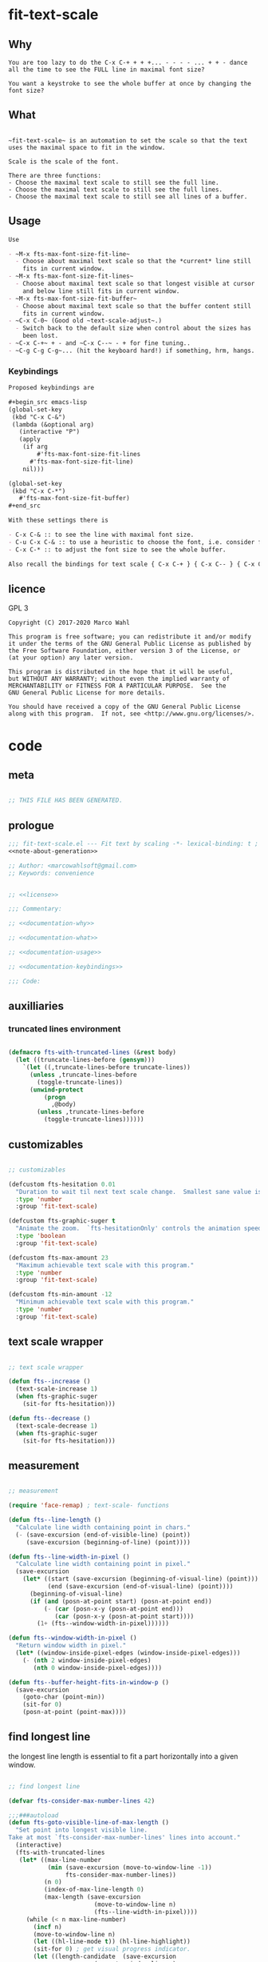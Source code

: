 

* fit-text-scale

** Why

#+name: documentation-why
#+begin_src text
You are too lazy to do the C-x C-+ + + +... - - - - ... + + - dance
all the time to see the FULL line in maximal font size?

You want a keystroke to see the whole buffer at once by changing the
font size?
#+end_src

** What

#+name: documentation-what
#+begin_src text

~fit-text-scale~ is an automation to set the scale so that the text
uses the maximal space to fit in the window.

Scale is the scale of the font.

There are three functions:
- Choose the maximal text scale to still see the full line.
- Choose the maximal text scale to still see the full lines.
- Choose the maximal text scale to still see all lines of a buffer.
#+end_src

** Usage

#+name: documentation-usage
#+begin_src org
Use

- ~M-x fts-max-font-size-fit-line~
  - Choose about maximal text scale so that the *current* line still
    fits in current window.
- ~M-x fts-max-font-size-fit-lines~
  - Choose about maximal text scale so that longest visible at cursor
    and below line still fits in current window.
- ~M-x fts-max-font-size-fit-buffer~
  - Choose about maximal text scale so that the buffer content still
    fits in current window.
- ~C-x C-0~ (Good old ~text-scale-adjust~.)
  - Switch back to the default size when control about the sizes has
    been lost.
- ~C-x C-+~ + - and ~C-x C--~ - + for fine tuning..
- ~C-g C-g C-g~... (hit the keyboard hard!) if something, hrm, hangs.
#+end_src

*** Keybindings
:PROPERTIES:
:ID:       ddba5bdd-1c7b-44ed-bd6a-e249e5426de4
:END:

#+name: documentation-keybindings
#+begin_src org
Proposed keybindings are

,#+begin_src emacs-lisp
(global-set-key
 (kbd "C-x C-&")
 (lambda (&optional arg)
   (interactive "P")
   (apply
    (if arg
        #'fts-max-font-size-fit-lines
      #'fts-max-font-size-fit-line)
    nil)))

(global-set-key
 (kbd "C-x C-*")
   #'fts-max-font-size-fit-buffer)
,#+end_src

With these settings there is

- C-x C-& :: to see the line with maximal font size.
- C-u C-x C-& :: to use a heuristic to choose the font, i.e. consider further lines below.
- C-x C-* :: to adjust the font size to see the whole buffer.

Also recall the bindings for text scale { C-x C-+ } { C-x C-- } { C-x C-0 }.
#+end_src

** licence
:PROPERTIES:
:ID:       e8942229-c677-4ec0-9543-ff7ce3e47ce5
:END:

GPL 3

#+name: license
#+begin_src text :tangle LICENSE
Copyright (C) 2017-2020 Marco Wahl

This program is free software; you can redistribute it and/or modify
it under the terms of the GNU General Public License as published by
the Free Software Foundation, either version 3 of the License, or
(at your option) any later version.

This program is distributed in the hope that it will be useful,
but WITHOUT ANY WARRANTY; without even the implied warranty of
MERCHANTABILITY or FITNESS FOR A PARTICULAR PURPOSE.  See the
GNU General Public License for more details.

You should have received a copy of the GNU General Public License
along with this program.  If not, see <http://www.gnu.org/licenses/>.
#+end_src

* code
:PROPERTIES:
:ID:       5413952e-3e5b-4d3f-b48f-c9d5655c187b
:header-args: :tangle fit-text-scale.el :comments both
:END:

** meta
:PROPERTIES:
:ID:       dcec0aa7-532f-4b0d-a562-5f1b7a1734ca
:END:

#+name: note-about-generation
#+begin_src emacs-lisp :tangle no

;; THIS FILE HAS BEEN GENERATED.
#+end_src

** prologue
:PROPERTIES:
:ID:       dc521e3c-123a-429f-9ad2-8451c1a11035
:END:

#+begin_src emacs-lisp  :tangle fit-text-scale.el :comments no :noweb yes
;;; fit-text-scale.el --- Fit text by scaling -*- lexical-binding: t ; eval: (view-mode 1) -*-
<<note-about-generation>>

;; Author: <marcowahlsoft@gmail.com>
;; Keywords: convenience
#+end_src

#+begin_src emacs-lisp :noweb yes

;; <<license>>

;;; Commentary:

;; <<documentation-why>>

;; <<documentation-what>>

;; <<documentation-usage>>

;; <<documentation-keybindings>>

;;; Code:
#+end_src

** auxilliaries

*** truncated lines environment
:PROPERTIES:
:ID:       1418004a-5c5f-4c19-9738-78b7efbef3dc
:END:

#+begin_src emacs-lisp

(defmacro fts-with-truncated-lines (&rest body)
  (let ((truncate-lines-before (gensym)))
    `(let ((,truncate-lines-before truncate-lines))
      (unless ,truncate-lines-before
        (toggle-truncate-lines))
      (unwind-protect
          (progn
            ,@body)
        (unless ,truncate-lines-before
          (toggle-truncate-lines))))))
#+end_src

** customizables

#+begin_src emacs-lisp

;; customizables
#+end_src

#+begin_src emacs-lisp
(defcustom fts-hesitation 0.01
  "Duration to wait til next text scale change.  Smallest sane value is 0 which should result in the fastest animation.  Only effective when `fts-graphic-suger' is on."
  :type 'number
  :group 'fit-text-scale)

(defcustom fts-graphic-suger t
  "Animate the zoom.  `fts-hesitationOnly' controls the animation speed."
  :type 'boolean
  :group 'fit-text-scale)

(defcustom fts-max-amount 23
  "Maximum achievable text scale with this program."
  :type 'number
  :group 'fit-text-scale)

(defcustom fts-min-amount -12
  "Minimum achievable text scale with this program."
  :type 'number
  :group 'fit-text-scale)
#+end_src

** text scale wrapper
:PROPERTIES:
:ID:       17ed5806-2afd-4771-8495-89558378e2d5
:END:

#+begin_src emacs-lisp

;; text scale wrapper
#+end_src


#+begin_src emacs-lisp
(defun fts--increase ()
  (text-scale-increase 1)
  (when fts-graphic-suger
    (sit-for fts-hesitation)))

(defun fts--decrease ()
  (text-scale-decrease 1)
  (when fts-graphic-suger
    (sit-for fts-hesitation)))
#+end_src

** measurement
:PROPERTIES:
:ID:       6f4c44ee-0f77-40d5-9ba2-d1d384fcc9ca
:END:

#+begin_src emacs-lisp

;; measurement

(require 'face-remap) ; text-scale- functions

(defun fts--line-length ()
  "Calculate line width containing point in chars."
  (- (save-excursion (end-of-visible-line) (point))
     (save-excursion (beginning-of-line) (point))))

(defun fts--line-width-in-pixel ()
  "Calculate line width containing point in pixel."
  (save-excursion
    (let* ((start (save-excursion (beginning-of-visual-line) (point)))
           (end (save-excursion (end-of-visual-line) (point))))
      (beginning-of-visual-line)
      (if (and (posn-at-point start) (posn-at-point end))
          (- (car (posn-x-y (posn-at-point end)))
             (car (posn-x-y (posn-at-point start))))
        (1+ (fts--window-width-in-pixel))))))

(defun fts--window-width-in-pixel ()
  "Return window width in pixel."
  (let* ((window-inside-pixel-edges (window-inside-pixel-edges)))
    (- (nth 2 window-inside-pixel-edges)
       (nth 0 window-inside-pixel-edges))))

(defun fts--buffer-height-fits-in-window-p ()
  (save-excursion
    (goto-char (point-min))
    (sit-for 0)
    (posn-at-point (point-max))))
#+end_src

** find longest line
:PROPERTIES:
:ID:       1b3fd6e6-bf2b-4897-8f18-b732f6753cf8
:END:

the longest line length is essential to fit a part horizontally into a
given window.

#+begin_src emacs-lisp

;; find longest line

(defvar fts-consider-max-number-lines 42)

;;;###autoload
(defun fts-goto-visible-line-of-max-length ()
  "Set point into longest visible line.
Take at most `fts-consider-max-number-lines' lines into account."
  (interactive)
  (fts-with-truncated-lines
   (let* ((max-line-number
           (min (save-excursion (move-to-window-line -1))
                fts-consider-max-number-lines))
          (n 0)
          (index-of-max-line-length 0)
          (max-length (save-excursion
                        (move-to-window-line n)
                        (fts--line-width-in-pixel))))
     (while (< n max-line-number)
       (incf n)
       (move-to-window-line n)
       (let ((hl-line-mode t)) (hl-line-highlight))
       (sit-for 0) ; get visual progress indicator.
       (let ((length-candidate  (save-excursion
                        (move-to-window-line n)
                        (fts--line-width-in-pixel))))
         (when (< max-length length-candidate)
           (setq max-length length-candidate)
           (setq index-of-max-line-length n)))
       (let ((hl-line-mode t)) (hl-line-highlight)))
     (move-to-window-line index-of-max-line-length)
     (let ((hl-line-mode nil)) (hl-line-highlight)))))

(defun fts-goto-visible-line-of-max-length-down ()
  "Set point into longest visible line looking downwards.
Take at most `fts-consider-max-number-lines' lines into account."
  (interactive)
  (fts-with-truncated-lines
   (let* ((point-in-bottom-window-line
           (save-excursion (move-to-window-line -1) (point)))
          (n 0)
          (max-length (fts--line-length))
          (target (point)))
     (while (and (< n fts-consider-max-number-lines)
                 (<= (point) point-in-bottom-window-line)
                 (not (eobp)))
       (let ((length-candidate (fts--line-length)))
         (when (< max-length length-candidate)
           (setq max-length length-candidate)
           (setq target (point))))
       (forward-line)
       (incf n))
     (goto-char target))))
#+end_src

** fit in window
:PROPERTIES:
:ID:       9df260fe-b9dc-4444-8fab-56ea1cb9ebd5
:END:

#+begin_src emacs-lisp

;; fit in window
;;;###autoload
(defun fts-max-font-size-fit-buffer ()
  "Use the maximal text scale to fit the buffer in the window.
When at minimal text scale stay there and inform."
  (interactive)
  (save-excursion
    (while (and (fts--buffer-height-fits-in-window-p)
                (< (or text-scale-mode-amount 0)
                   (text-scale-max-amount)))
      (fts--increase))
    (while (and
            (not (fts--buffer-height-fits-in-window-p))
            (< (1+ (text-scale-min-amount))
               (or text-scale-mode-amount 0)))
      (fts--decrease))
    (when (= (floor (text-scale-max-amount))
             (or text-scale-mode-amount 0))
      (message "At maximal text scale."))
    (when (= (floor (text-scale-min-amount))
             (or text-scale-mode-amount 0))
      (message "At minimal text scale."))))

;;;###autoload
(defun fts-max-font-size-fit-line ()
  "Use the maximal text scale to fit the line in the window."
  (interactive)
  (text-scale-mode)
  (beginning-of-line)
  (let ((eol (progn (save-excursion (end-of-visible-line)
                                    (point)))))
    (assert (<= (progn (save-excursion (end-of-visual-line) (point)))
                eol)
            "programming logic error.  this is a bad sign.  please report the issue.")
    (while (and (< text-scale-mode-amount fts-max-amount)
                (= (progn (save-excursion (end-of-visual-line) (point))) eol))
      (fts--increase))
    (while  (and (< fts-min-amount text-scale-mode-amount)
                 (< (progn (save-excursion (end-of-visual-line) (point))) eol))
      (fts--decrease))))

;;;###autoload
(defun fts-max-font-size-fit-lines ()
  "Use the maximal text scale to fit the line and lines below in the window.
If this function gives a text scale not as big as it could be
then the next call might."
  (interactive)
  (save-excursion
    (fts-goto-visible-line-of-max-length-down)
    (fts-max-font-size-fit-line)))
#+end_src

** epilogue
:PROPERTIES:
:ID:       1ee365eb-e9ce-4ac3-ac14-1b2361d55ed8
:END:

#+begin_src emacs-lisp

(provide 'fit-text-scale)


;;; fit-text-scale.el ends here
#+end_src

* tasks

** open

*** TODO investigate irritations with org-links

- hidden text can be irritating for sometimes e.g. org links.

** closed

*** DONE fts-max-font-size-fit-lines only consider lines down

- was: starting with first visible line in the window.

*** DONE keep license information DRY :ARCHIVE:
CLOSED: [2018-06-28 Thu 14:34]
:LOGBOOK:
- CLOSING NOTE [2018-06-28 Thu 14:34]
:END:

the license information now lives in a source block in the about
section.  this block is referenced from the code and get's weaved in
at the tangling.

same for the rest of the documentation btw.
